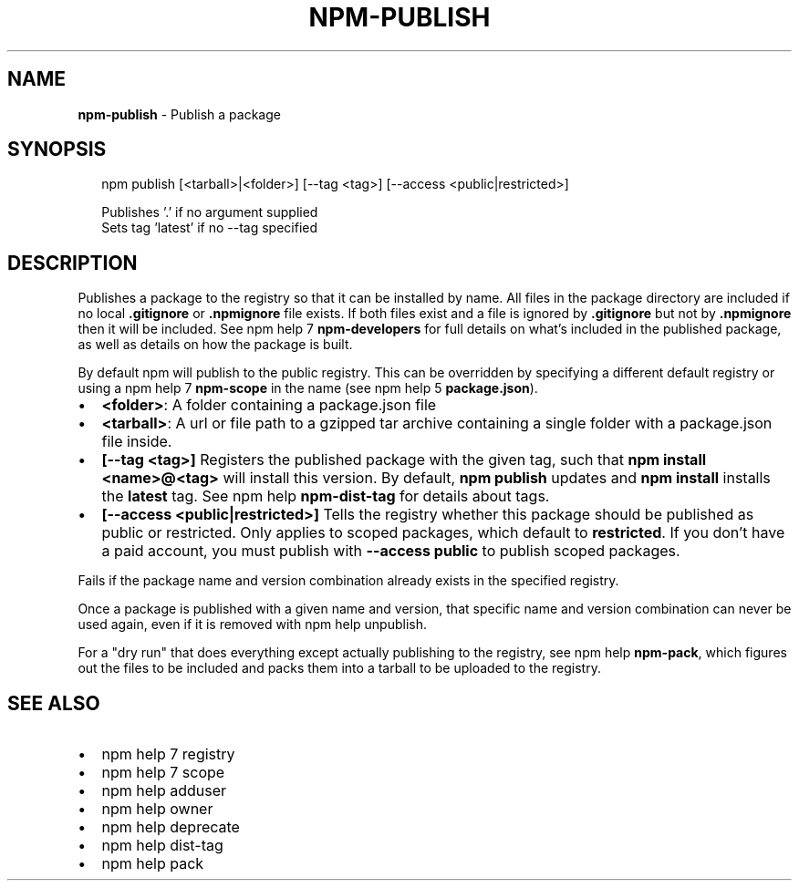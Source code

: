.TH "NPM\-PUBLISH" "1" "February 2017" "" ""
.SH "NAME"
\fBnpm-publish\fR \- Publish a package
.SH SYNOPSIS
.P
.RS 2
.nf
npm publish [<tarball>|<folder>] [\-\-tag <tag>] [\-\-access <public|restricted>]

Publishes '\.' if no argument supplied
Sets tag 'latest' if no \-\-tag specified
.fi
.RE
.SH DESCRIPTION
.P
Publishes a package to the registry so that it can be installed by name\. All
files in the package directory are included if no local \fB\|\.gitignore\fP or
\fB\|\.npmignore\fP file exists\. If both files exist and a file is ignored by
\fB\|\.gitignore\fP but not by \fB\|\.npmignore\fP then it will be included\.  See
npm help 7 \fBnpm\-developers\fP for full details on what's included in the published
package, as well as details on how the package is built\.
.P
By default npm will publish to the public registry\. This can be overridden by
specifying a different default registry or using a npm help 7 \fBnpm\-scope\fP in the name
(see npm help 5 \fBpackage\.json\fP)\.
.RS 0
.IP \(bu 2
\fB<folder>\fP:
A folder containing a package\.json file
.IP \(bu 2
\fB<tarball>\fP:
A url or file path to a gzipped tar archive containing a single folder
with a package\.json file inside\.
.IP \(bu 2
\fB[\-\-tag <tag>]\fP
Registers the published package with the given tag, such that \fBnpm install
<name>@<tag>\fP will install this version\.  By default, \fBnpm publish\fP updates
and \fBnpm install\fP installs the \fBlatest\fP tag\. See npm help \fBnpm\-dist\-tag\fP for
details about tags\.
.IP \(bu 2
\fB[\-\-access <public|restricted>]\fP
Tells the registry whether this package should be published as public or
restricted\. Only applies to scoped packages, which default to \fBrestricted\fP\|\.
If you don't have a paid account, you must publish with \fB\-\-access public\fP
to publish scoped packages\.

.RE
.P
Fails if the package name and version combination already exists in
the specified registry\.
.P
Once a package is published with a given name and version, that
specific name and version combination can never be used again, even if
it is removed with npm help unpublish\.
.P
For a "dry run" that does everything except actually publishing to the
registry, see npm help \fBnpm\-pack\fP, which figures out the files to be included and
packs them into a tarball to be uploaded to the registry\.
.SH SEE ALSO
.RS 0
.IP \(bu 2
npm help 7 registry
.IP \(bu 2
npm help 7 scope
.IP \(bu 2
npm help adduser
.IP \(bu 2
npm help owner
.IP \(bu 2
npm help deprecate
.IP \(bu 2
npm help dist\-tag
.IP \(bu 2
npm help pack

.RE

